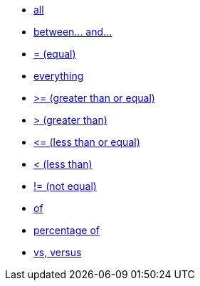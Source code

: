 * xref:all[all]
* xref:between-and-number[between\... and\...]
* xref:equal[= (equal)]
* xref:everything[everything]
* xref:gt-equal[&gt;= (greater than or equal)]
* xref:gt[&gt; (greater than)]
* xref:lt-equal[&lt;= (less than or equal)]
* xref:lt[&lt; (less than)]
* xref:not-equal[!= (not equal)]
* xref:of[of]
* xref:percentage-of[percentage of]
* xref:vs[vs, versus]
